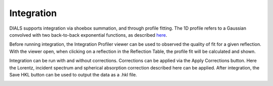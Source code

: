 ==================
Integration
==================

DIALS supports integration via shoebox summation, and through profile fitting.
The 1D profile refers to a Gaussian convolved with two back-to-back exponential functions,
as described `here <https://www.nature.com/articles/srep36628.pdf>`_.

Before running integration, the Integration Profiler viewer can be used to 
observed the quality of fit for a given reflection. With the viewer open, when 
clicking on a reflection in the Reflection Table, the profile fit will be calculated and shown.

Integration can be run with and without corrections. Corrections can be applied via the 
Apply Corrections button. Here the Lorentz, incident spectrum and spherical absorption correction 
described here can be applied. After integration, the Save HKL button can be used to output the data
as a .hkl file.

.. image:: ../_static/integration.png
   :alt: Overview showing the integration profiler (left) and options for applying corrections
   :align: center